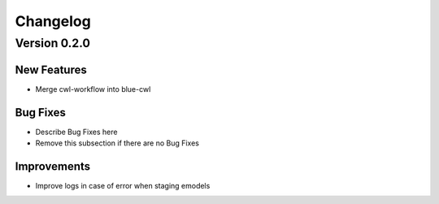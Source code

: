 Changelog
=========

Version 0.2.0
-------------

New Features
~~~~~~~~~~~~
- Merge cwl-workflow into blue-cwl


Bug Fixes
~~~~~~~~~
- Describe Bug Fixes here
- Remove this subsection if there are no Bug Fixes


Improvements
~~~~~~~~~~~~
- Improve logs in case of error when staging emodels
